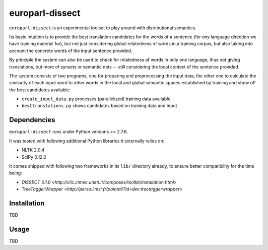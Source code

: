 europarl-dissect
================

``europarl-dissect`` is an experimental toolset to play around with
distributional semantics. 

Its basic intuition is to provide the best translation candidates for
the words of a sentence (for *any* language direction we have training
material for), but not just considering global relatedness of words
in a training corpus, but also taking into account the concrete words
of the input sentence provided.

By principle the system can also be used to check for relatedness of
words in only *one* language, thus not giving translations, but more
of synsets or semantic nets -- still considering the local context of
the sentence provided.

The system consists of two programs, one for preparing and preprocessing the
input data, the other one to calculate the similarity of each input word
to other words in the local and global semantic spaces established by
training and show off the best candidates available:

- ``create_input_data.py`` processes (parallelized) training data available
- ``besttranslations.py`` shows candidates based on training data and input

Dependencies
------------
``europarl-dissect`` runs under Python versions >= 2.7.6.

It was tested with following additional Python libraries it externally
relies on:

- NLTK 2.0.4 
- SciPy 0.12.0

It comes shipped with following two frameworks in its ``lib/`` directory
already, to ensure better compatibility for the time being:

- `DISSECT 0.1.0 <http://clic.cimec.unitn.it/composes/toolkit/installation.html>`
- `TreeTaggerWrapper <http://perso.limsi.fr/pointal/?id=dev:treetaggerwrapper>`

Installation
------------
TBD

Usage
-----
TBD
